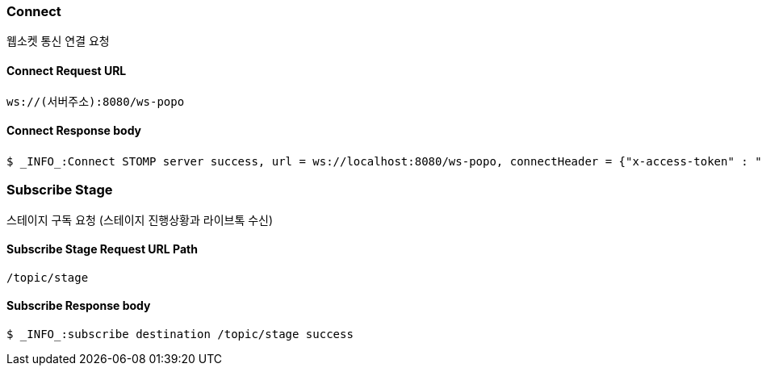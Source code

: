 
// api 명 : h3
=== Connect
웹소켓 통신 연결 요청

==== Connect Request URL
[source,http,options="nowrap"]
----
ws://(서버주소):8080/ws-popo
----

==== Connect Response body
[source,http,options="wrap"]
----
$ _INFO_:Connect STOMP server success, url = ws://localhost:8080/ws-popo, connectHeader = {"x-access-token" : "액세스 토큰 값"}
----


=== Subscribe Stage
스테이지 구독 요청 (스테이지 진행상황과 라이브톡 수신)

==== Subscribe Stage Request URL Path
[source,http,options="nowrap"]
----
/topic/stage
----

==== Subscribe Response body
[source,http,options="nowrap"]
----
$ _INFO_:subscribe destination /topic/stage success
----


